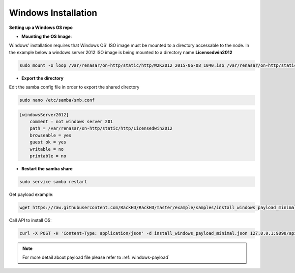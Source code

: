 Windows Installation
=======================

**Setting up a Windows OS repo**

* **Mounting the OS Image**:

Windows' installation requires that Windows OS' ISO image must be mounted to a directory accessable to the node.
In the example below a windows server 2012 ISO image is being mounted to a directory name **Licensedwin2012**

.. code-block:: REST

    sudo mount -o loop /var/renasar/on-http/static/http/W2K2012_2015-06-08_1040.iso /var/renasar/on-http/static/http/Licensedwin2012

* **Export the directory**

Edit the samba config file in order to export the shared directory

.. code-block:: REST

    sudo nano /etc/samba/smb.conf

.. code-block:: REST

    [windowsServer2012]
        comment = not windows server 201
        path = /var/renasar/on-http/static/http/Licensedwin2012
        browseable = yes
        guest ok = yes
        writable = no
        printable = no


* **Restart the samba share**

.. code-block:: REST

    sudo service samba restart



Get payload example:

.. code-block:: shell

    wget https://raw.githubusercontent.com/RackHD/RackHD/master/example/samples/install_windows_payload_minimal.json

Call API to install OS:

.. code-block:: shell

    curl -X POST -H 'Content-Type: application/json' -d install_windows_payload_minimal.json 127.0.0.1:9090/api/current/nodes/{node-id}/workflows?name=Graph.InstallWindowsServer | jq '.'


.. note::

    For more detail about payload file please refer to :ref:`windows-payload`
